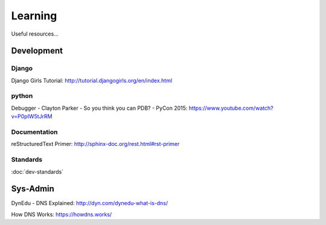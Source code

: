 Learning
********

Useful resources...

Development
===========

Django
------

Django Girls Tutorial:
http://tutorial.djangogirls.org/en/index.html

python
------

Debugger - Clayton Parker - So you think you can PDB? - PyCon 2015:
https://www.youtube.com/watch?v=P0pIW5tJrRM

Documentation
-------------

reStructuredText Primer:
http://sphinx-doc.org/rest.html#rst-primer

Standards
---------

:doc:`dev-standards`

Sys-Admin
=========

DynEdu - DNS Explained:
http://dyn.com/dynedu-what-is-dns/

How DNS Works:
https://howdns.works/
